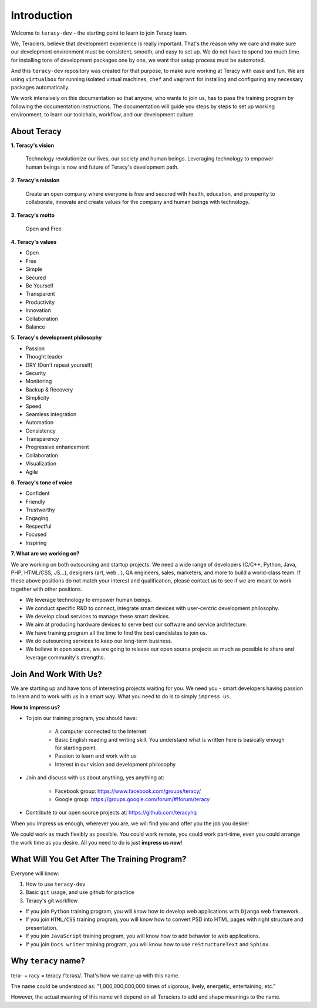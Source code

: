 Introduction
============

Welcome to ``teracy-dev`` - the starting point to learn to join Teracy team.

We, Teraciers, believe that development experience is really important. That's the reason why we care and make
sure our development environment must be consistent, smooth, and easy to set up. We do not have to
spend too much time for installing tons of development packages one by one, we want that setup
process must be automated.

And this ``teracy-dev`` repository was created for that purpose, to make sure working at Teracy with
ease and fun. We are using ``virtualbox`` for running isolated virtual machines, ``chef`` and
``vagrant`` for installing and configuring any necessary packages automatically.

We work intensively on this documentation so that anyone, who wants to join us, has to pass the
training program by following the documentation instructions. The documentation will guide you steps
by steps to set up working environment, to learn our toolchain, workflow, and our development
culture.


About Teracy
------------

**1. Teracy's vision**

    Technology revolutionize our lives, our society and human beings. Leveraging technology to empower
    human beings is now and future of Teracy's development path.

**2. Teracy's mission**

    Create an open company where everyone is free and secured with health, education, and prosperity
    to collaborate, innovate and create values for the company and human beings with technology.

**3. Teracy's motto**

    Open and Free

**4. Teracy's values**

- Open

- Free

- Simple

- Secured

- Be Yourself

- Transparent

- Productivity

- Innovation

- Collaboration

- Balance


**5. Teracy's development philosophy**

- Passion

- Thought leader

- DRY (Don't repeat yourself)

- Security

- Monitoring

- Backup & Recovery

- Simplicity

- Speed

- Seamless integration

- Automation

- Consistency

- Transparency

- Progressive enhancement

- Collaboration

- Visualization

- Agile


**6. Teracy's tone of voice**

- Confident

- Friendly

- Trustworthy

- Engaging

- Respectful

- Focused

- Inspiring


**7. What are we working on?**

We are working on both outsourcing and startup projects. We need a wide range of developers
(C/C++, Python, Java, PHP, HTML/CSS, JS...), designers (art, web...), QA engineers, sales,
marketers, and more to build a world-class team. If these above positions do not match your interest
and qualification, please contact us to see if we are meant to work together with other positions.

- We leverage technology to empower human beings.

- We conduct specific R&D to connect, integrate smart devices with user-centric development
  philosophy.

- We develop cloud services to manage these smart devices.

- We aim at producing hardware devices to serve best our software and service architecture.

- We have training program all the time to find the best candidates to join us.

- We do outsourcing services to keep our long-term business.

- We believe in open source, we are going to release our open source projects as much as possible to
  share and leverage community's strengths.


Join And Work With Us?
----------------------

We are starting up and have tons of interesting projects waiting for you. We need you - smart
developers having passion to learn and to work with us in a smart way. What you need to
do is to simply ``impress us``.

**How to impress us?**

- To join our training program, you should have:

    + A computer connected to the Internet

    + Basic English reading and writing skill. You understand what is written here is basically
      enough for starting point.

    + Passion to learn and work with us

    + Interest in our vision and development philosophy

- Join and discuss with us about anything, yes anything at:

    + Facebook group: https://www.facebook.com/groups/teracy/

    + Google group: https://groups.google.com/forum/#!forum/teracy

- Contribute to our open source projects at: https://github.com/teracyhq

When you impress us enough, wherever you are, we will find you and offer you the job you desire!

We could work as much flexibly as possible. You could work remote, you could work part-time,
even you could arrange the work time as you desire. All you need to do is just **impress us
now**!


What Will You Get After The Training Program?
---------------------------------------------

Everyone will know:

#. How to use ``teracy-dev``

#. Basic ``git`` usage, and use github for practice

#. Teracy's git workflow


- If you join ``Python`` training program, you will know how to develop web applications with
  ``Django`` web framework.

- If you join ``HTML/CSS`` training program, you will know how to   convert PSD into HTML pages with
  right structure and presentation.

- If you join ``JavaScript`` training program, you will know how to add behavior to web applications.

- If you join ``Docs writer`` training program, you will know how to use ``reStructureText`` and
  ``Sphinx``.


Why ``teracy`` name?
--------------------

tera- + racy = teracy /ˈtɛrəsɪ/. That's how we came up with this name.

The name could be understood as: "1,000,000,000,000 times of vigorous, lively, energetic,
entertaining, etc."

However, the actual meaning of this name will depend on all Teraciers to add and shape
meanings to the name.
